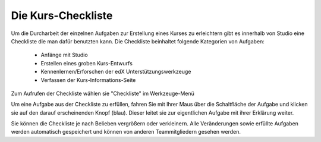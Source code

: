 ===================
Die Kurs-Checkliste
===================
Um die Durcharbeit der einzelnen Aufgaben zur Erstellung eines Kurses zu erleichtern gibt es innerhalb von Studio eine Checkliste die man dafür benutzten kann. 
Die Checkliste beinhaltet folgende Kategorien von Aufgaben:
	
	- Anfänge mit Studio
	- Erstellen eines groben Kurs-Entwurfs
	- Kennenlernen/Erforschen der edX Unterstützungswerkzeuge
	- Verfassen der Kurs-Informations-Seite

Zum Aufrufen der Checkliste wählen sie "Checkliste" im Werkzeuge-Menü

.. image:: images/kurs_checklist.png


Um eine Aufgabe aus der Checkliste zu erfüllen, fahren Sie mit Ihrer Maus über die Schaltfläche der Aufgabe und klicken sie auf den darauf erscheinenden Knopf (blau). Dieser leitet sie zur eigentlichen Aufgabe mit ihrer Erklärung weiter.

Sie können die Checkliste je nach Belieben vergrößern oder verkleinern.
Alle Veränderungen sowie erfüllte Aufgaben werden automatisch gespeichert und können von anderen Teammitgliedern gesehen werden.